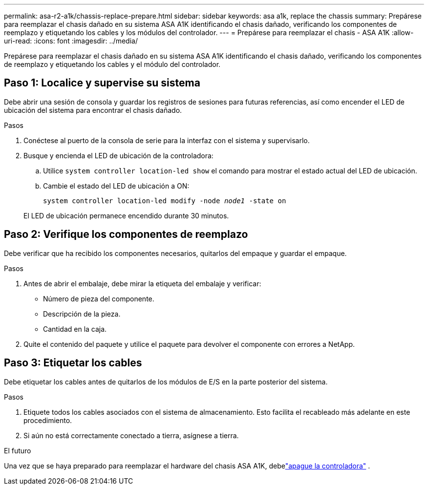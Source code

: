 ---
permalink: asa-r2-a1k/chassis-replace-prepare.html 
sidebar: sidebar 
keywords: asa a1k, replace the chassis 
summary: Prepárese para reemplazar el chasis dañado en su sistema ASA A1K identificando el chasis dañado, verificando los componentes de reemplazo y etiquetando los cables y los módulos del controlador. 
---
= Prepárese para reemplazar el chasis - ASA A1K
:allow-uri-read: 
:icons: font
:imagesdir: ../media/


[role="lead"]
Prepárese para reemplazar el chasis dañado en su sistema ASA A1K identificando el chasis dañado, verificando los componentes de reemplazo y etiquetando los cables y el módulo del controlador.



== Paso 1: Localice y supervise su sistema

Debe abrir una sesión de consola y guardar los registros de sesiones para futuras referencias, así como encender el LED de ubicación del sistema para encontrar el chasis dañado.

.Pasos
. Conéctese al puerto de la consola de serie para la interfaz con el sistema y supervisarlo.
. Busque y encienda el LED de ubicación de la controladora:
+
.. Utilice `system controller location-led show` el comando para mostrar el estado actual del LED de ubicación.
.. Cambie el estado del LED de ubicación a ON:
+
`system controller location-led modify -node _node1_ -state on`

+
El LED de ubicación permanece encendido durante 30 minutos.







== Paso 2: Verifique los componentes de reemplazo

Debe verificar que ha recibido los componentes necesarios, quitarlos del empaque y guardar el empaque.

.Pasos
. Antes de abrir el embalaje, debe mirar la etiqueta del embalaje y verificar:
+
** Número de pieza del componente.
** Descripción de la pieza.
** Cantidad en la caja.


. Quite el contenido del paquete y utilice el paquete para devolver el componente con errores a NetApp.




== Paso 3: Etiquetar los cables

Debe etiquetar los cables antes de quitarlos de los módulos de E/S en la parte posterior del sistema.

.Pasos
. Etiquete todos los cables asociados con el sistema de almacenamiento. Esto facilita el recableado más adelante en este procedimiento.
. Si aún no está correctamente conectado a tierra, asígnese a tierra.


.El futuro
Una vez que se haya preparado para reemplazar el hardware del chasis ASA A1K, debelink:chassis-replace-shutdown.html["apague la controladora"] .
